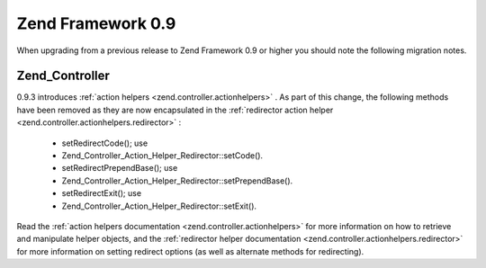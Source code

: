 
Zend Framework 0.9
==================

When upgrading from a previous release to Zend Framework 0.9 or higher you should note the following migration notes.

.. _migration.09.zend.controller:

Zend_Controller
---------------

0.9.3 introduces :ref:`action helpers <zend.controller.actionhelpers>` . As part of this change, the following methods have been removed as they are now encapsulated in the :ref:`redirector action helper <zend.controller.actionhelpers.redirector>` :

    - setRedirectCode(); use
    - Zend_Controller_Action_Helper_Redirector::setCode().
    - setRedirectPrependBase(); use
    - Zend_Controller_Action_Helper_Redirector::setPrependBase().
    - setRedirectExit(); use
    - Zend_Controller_Action_Helper_Redirector::setExit().


Read the :ref:`action helpers documentation <zend.controller.actionhelpers>` for more information on how to retrieve and manipulate helper objects, and the :ref:`redirector helper documentation <zend.controller.actionhelpers.redirector>` for more information on setting redirect options (as well as alternate methods for redirecting).



